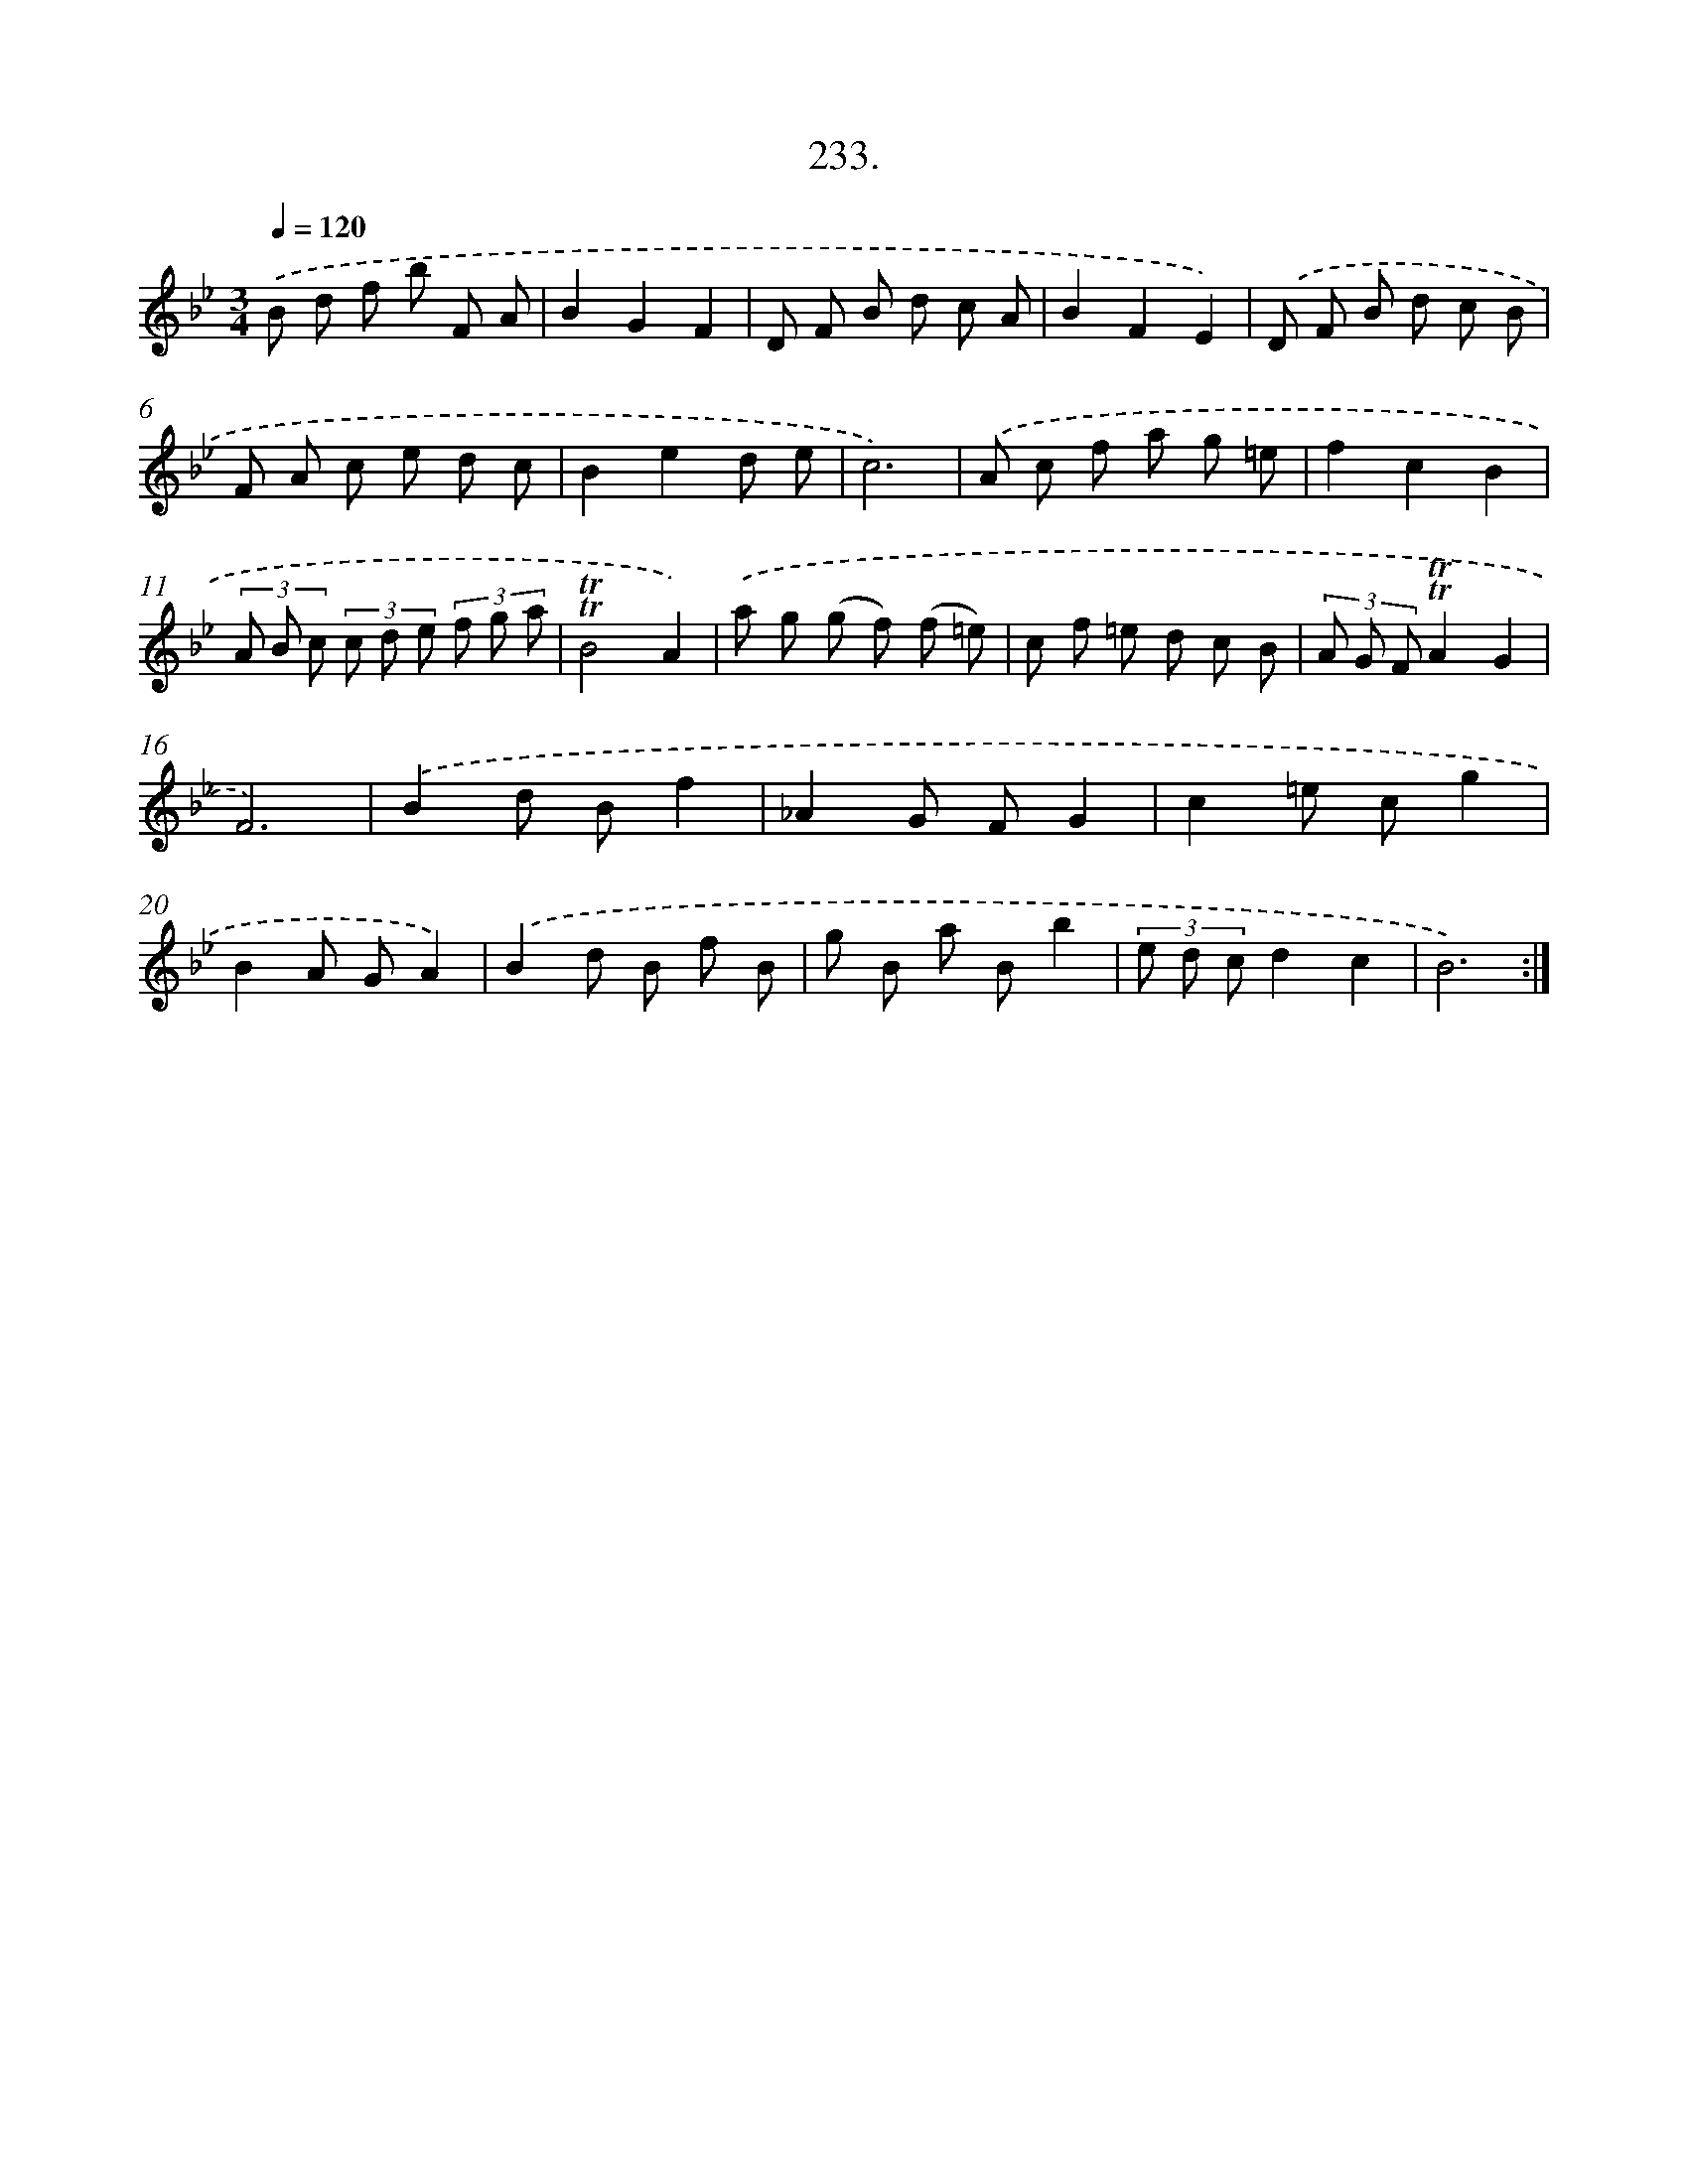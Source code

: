 X: 14597
T: 233.
%%abc-version 2.0
%%abcx-abcm2ps-target-version 5.9.1 (29 Sep 2008)
%%abc-creator hum2abc beta
%%abcx-conversion-date 2018/11/01 14:37:45
%%humdrum-veritas 3197690594
%%humdrum-veritas-data 3081191385
%%continueall 1
%%barnumbers 0
L: 1/8
M: 3/4
Q: 1/4=120
K: Bb clef=treble
.('B d f b F A |
B2G2F2 |
D F B d c A |
B2F2E2) |
.('D F B d c B |
F A c e d c |
B2e2d e |
c6) |
.('A c f a g =e |
f2c2B2 |
(3A B c (3c d e (3f g a |
!trill!!trill!B4A2) |
.('a g (g f) (f =e) |
c f =e d c B |
(3A G F!trill!!trill!A2G2 |
F6) |
.('B2d Bf2 |
_A2G FG2 |
c2=e cg2 |
B2A GA2) |
.('B2d B f B |
g B a Bb2 |
(3e d cd2c2 |
B6) :|]
